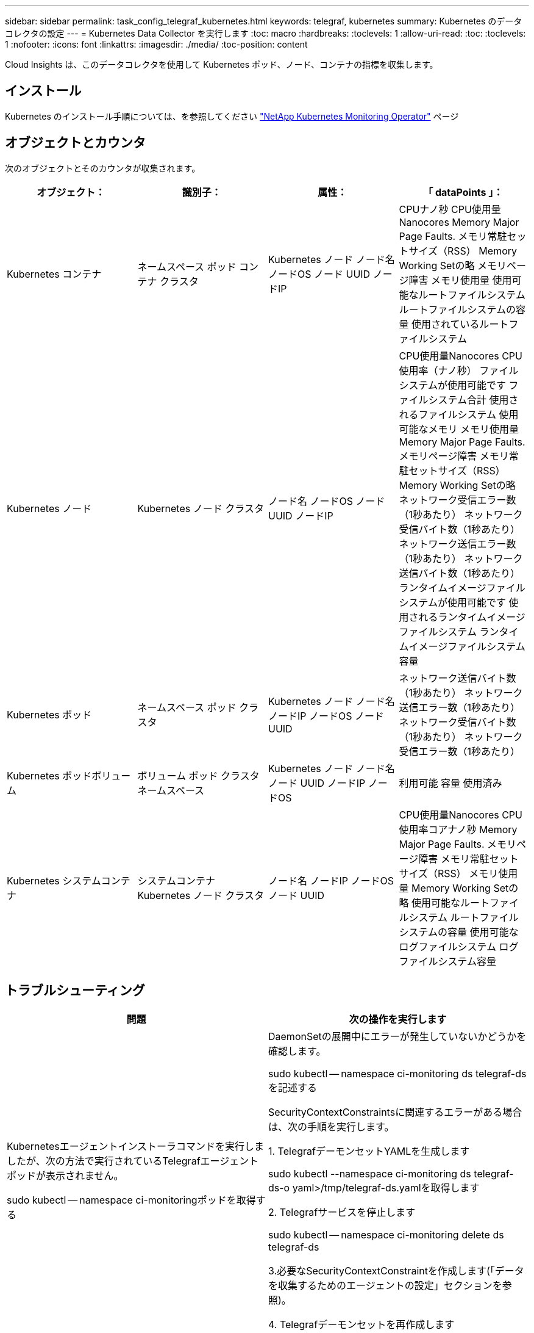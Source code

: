 ---
sidebar: sidebar 
permalink: task_config_telegraf_kubernetes.html 
keywords: telegraf, kubernetes 
summary: Kubernetes のデータコレクタの設定 
---
= Kubernetes Data Collector を実行します
:toc: macro
:hardbreaks:
:toclevels: 1
:allow-uri-read: 
:toc: 
:toclevels: 1
:nofooter: 
:icons: font
:linkattrs: 
:imagesdir: ./media/
:toc-position: content


[role="lead"]
Cloud Insights は、このデータコレクタを使用して Kubernetes ポッド、ノード、コンテナの指標を収集します。



== インストール

Kubernetes のインストール手順については、を参照してください link:task_config_telegraf_agent_k8s.html["NetApp Kubernetes Monitoring Operator"] ページ



== オブジェクトとカウンタ

次のオブジェクトとそのカウンタが収集されます。

[cols="<.<,<.<,<.<,<.<"]
|===
| オブジェクト： | 識別子： | 属性： | 「 dataPoints 」： 


| Kubernetes コンテナ | ネームスペース
ポッド
コンテナ
クラスタ | Kubernetes ノード
ノード名
ノードOS
ノード UUID
ノードIP | CPUナノ秒
CPU使用量Nanocores
Memory Major Page Faults.
メモリ常駐セットサイズ（RSS）
Memory Working Setの略
メモリページ障害
メモリ使用量
使用可能なルートファイルシステム
ルートファイルシステムの容量
使用されているルートファイルシステム 


| Kubernetes ノード | Kubernetes ノード
クラスタ | ノード名
ノードOS
ノード UUID
ノードIP | CPU使用量Nanocores
CPU使用率（ナノ秒）
ファイルシステムが使用可能です
ファイルシステム合計
使用されるファイルシステム
使用可能なメモリ
メモリ使用量
Memory Major Page Faults.
メモリページ障害
メモリ常駐セットサイズ（RSS）
Memory Working Setの略
ネットワーク受信エラー数（1秒あたり）
ネットワーク受信バイト数（1秒あたり）
ネットワーク送信エラー数（1秒あたり）
ネットワーク送信バイト数（1秒あたり）
ランタイムイメージファイルシステムが使用可能です
使用されるランタイムイメージファイルシステム
ランタイムイメージファイルシステム容量 


| Kubernetes ポッド | ネームスペース
ポッド
クラスタ | Kubernetes ノード
ノード名
ノードIP
ノードOS
ノード UUID | ネットワーク送信バイト数（1秒あたり）
ネットワーク送信エラー数（1秒あたり）
ネットワーク受信バイト数（1秒あたり）
ネットワーク受信エラー数（1秒あたり） 


| Kubernetes ポッドボリューム | ボリューム
ポッド
クラスタ
ネームスペース | Kubernetes ノード
ノード名
ノード UUID
ノードIP
ノードOS | 利用可能
容量
使用済み 


| Kubernetes システムコンテナ | システムコンテナ
Kubernetes ノード
クラスタ | ノード名
ノードIP
ノードOS
ノード UUID | CPU使用量Nanocores
CPU使用率コアナノ秒
Memory Major Page Faults.
メモリページ障害
メモリ常駐セットサイズ（RSS）
メモリ使用量
Memory Working Setの略
使用可能なルートファイルシステム
ルートファイルシステムの容量
使用可能なログファイルシステム
ログファイルシステム容量 
|===


== トラブルシューティング

[cols="2*"]
|===
| 問題 | 次の操作を実行します 


| Kubernetesエージェントインストーラコマンドを実行しましたが、次の方法で実行されているTelegrafエージェントポッドが表示されません。

 sudo kubectl -- namespace ci-monitoringポッドを取得する | DaemonSetの展開中にエラーが発生していないかどうかを確認します。

 sudo kubectl -- namespace ci-monitoring ds telegraf-dsを記述する

SecurityContextConstraintsに関連するエラーがある場合は、次の手順を実行します。

1. TelegrafデーモンセットYAMLを生成します

 sudo kubectl --namespace ci-monitoring ds telegraf-ds-o yaml>/tmp/telegraf-ds.yamlを取得します

2. Telegrafサービスを停止します

 sudo kubectl -- namespace ci-monitoring delete ds telegraf-ds

3.必要なSecurityContextConstraintを作成します(「データを収集するためのエージェントの設定」セクションを参照)。

4. Telegrafデーモンセットを再作成します 


| Telegraf を設定して Kubernetes クラスタに関する情報を取得しましたが、 Cloud Insights には何も表示されません。設定した Kubernetes 入力プラグインに関連する Telegraf ログファイルに「 Invalid header field value 」というエラーが表示されます。 | 参照先の bearer_token ファイルに末尾の改行がないことを確認してください。確認するには、次のコマンドを実行し、0が返されることを確認します。

 Tail-c1 <bearer_token_file>の略 
|===
追加情報はから入手できます link:concept_requesting_support.html["サポート"] ページ
